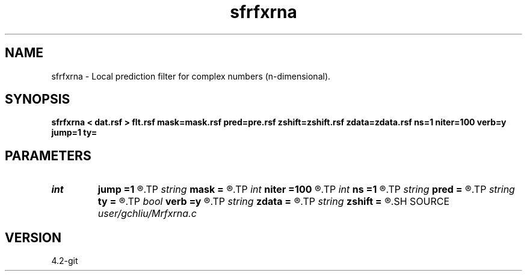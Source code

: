 .TH sfrfxrna 1  "APRIL 2023" Madagascar "Madagascar Manuals"
.SH NAME
sfrfxrna \- Local prediction filter for complex numbers (n-dimensional). 
.SH SYNOPSIS
.B sfrfxrna < dat.rsf > flt.rsf mask=mask.rsf pred=pre.rsf zshift=zshift.rsf zdata=zdata.rsf ns=1 niter=100 verb=y jump=1 ty=
.SH PARAMETERS
.PD 0
.TP
.I int    
.B jump
.B =1
.R  	jump
.TP
.I string 
.B mask
.B =
.R  	auxiliary input file name
.TP
.I int    
.B niter
.B =100
.R  	number of iterations
.TP
.I int    
.B ns
.B =1
.R  	shifts of both sides npef=2*ns+1
.TP
.I string 
.B pred
.B =
.R  	auxiliary output file name
.TP
.I string 
.B ty
.B =
.R  	Prediction type: all=backward+forward
.TP
.I bool   
.B verb
.B =y
.R  [y/n]	verbosity flag
.TP
.I string 
.B zdata
.B =
.R  	auxiliary output file name
.TP
.I string 
.B zshift
.B =
.R  	auxiliary output file name
.SH SOURCE
.I user/gchliu/Mrfxrna.c
.SH VERSION
4.2-git
